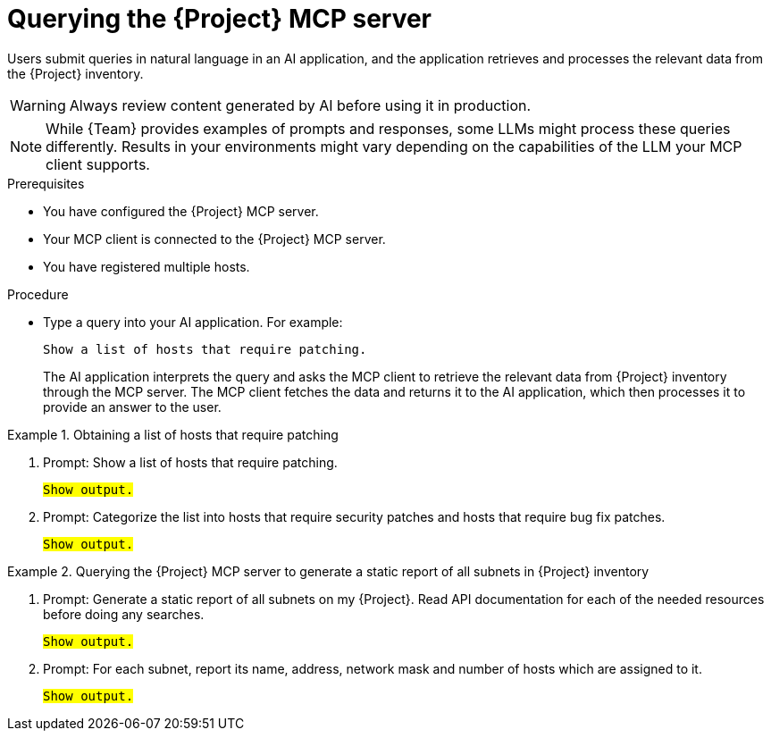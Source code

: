 :_mod-docs-content-type: PROCEDURE

[id="querying-the-{project-context}-mcp-server"]
= Querying the {Project} MCP server

Users submit queries in natural language in an AI application, and the application retrieves and processes the relevant data from the {Project} inventory.

[WARNING]
====
Always review content generated by AI before using it in production.
====

[NOTE]
====
While {Team} provides examples of prompts and responses, some LLMs might process these queries differently.
Results in your environments might vary depending on the capabilities of the LLM your MCP client supports.
====

.Prerequisites
* You have configured the {Project} MCP server.
* Your MCP client is connected to the {Project} MCP server.
* You have registered multiple hosts.

.Procedure
* Type a query into your AI application.
For example:
+
[options="nowrap", subs="+quotes,attributes"]
----
Show a list of hosts that require patching.
----
+
The AI application interprets the query and asks the MCP client to retrieve the relevant data from {Project} inventory through the MCP server.
The MCP client fetches the data and returns it to the AI application, which then processes it to provide an answer to the user.

.Obtaining a list of hosts that require patching
====
. Prompt: Show a list of hosts that require patching.
[options="nowrap", subs="+quotes,attributes"]
+
----
#Show output.#
----
. Prompt: Categorize the list into hosts that require security patches and hosts that require bug fix patches.
+
[options="nowrap", subs="+quotes,attributes"]
----
#Show output.#
----
====

.Querying the {Project} MCP server to generate a static report of all subnets in {Project} inventory
====
. Prompt: Generate a static report of all subnets on my {Project}.
Read API documentation for each of the needed resources before doing any searches.
+
[options="nowrap", subs="+quotes,attributes"]
----
#Show output.#
----
. Prompt: For each subnet, report its name, address, network mask and number of hosts which are assigned to it.
+
[options="nowrap", subs="+quotes,attributes"]
----
#Show output.#
----
====
